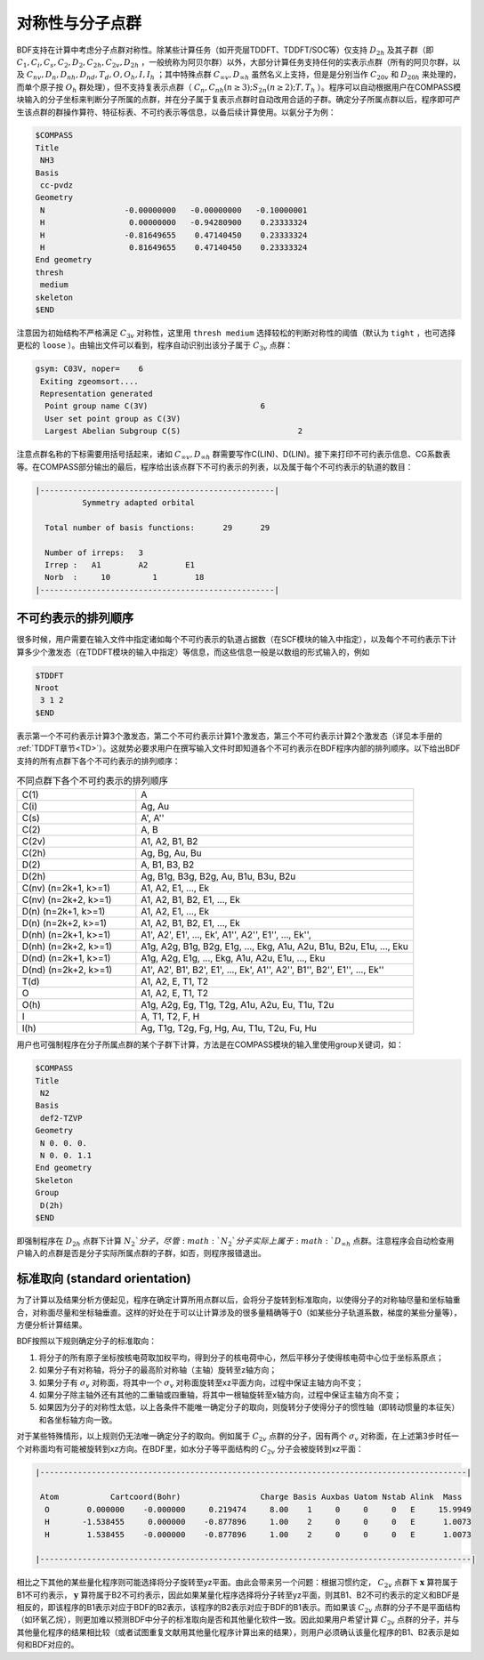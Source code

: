 
.. _Point-Group:

对称性与分子点群
================================================

BDF支持在计算中考虑分子点群对称性。除某些计算任务（如开壳层TDDFT、TDDFT/SOC等）仅支持 :math:`D_{2h}` 及其子群（即 :math:`C_1, C_i, C_s, C_2, D_2, C_{2h}, C_{2v}, D_{2h}` ，一般统称为阿贝尔群）以外，大部分计算任务支持任何的实表示点群（所有的阿贝尔群，以及 :math:`C_{nv}, D_{n}, D_{nh}, D_{nd}, T_d, O, O_h, I, I_h` ；其中特殊点群 :math:`C_{\infty v}, D_{\infty h}` 虽然名义上支持，但是是分别当作 :math:`C_{20v}` 和 :math:`D_{20h}` 来处理的，而单个原子按 :math:`O_{h}` 群处理），但不支持复表示点群（ :math:`C_n, C_{nh} (n \ge 3); S_{2n} (n \ge 2); T, T_h` ）。程序可以自动根据用户在COMPASS模块输入的分子坐标来判断分子所属的点群，并在分子属于复表示点群时自动改用合适的子群。确定分子所属点群以后，程序即可产生该点群的群操作算符、特征标表、不可约表示等信息，以备后续计算使用。以氨分子为例：

.. code-block:: bdf

  $COMPASS
  Title
   NH3
  Basis
   cc-pvdz
  Geometry
   N                 -0.00000000   -0.00000000   -0.10000001
   H                  0.00000000   -0.94280900    0.23333324
   H                 -0.81649655    0.47140450    0.23333324
   H                  0.81649655    0.47140450    0.23333324
  End geometry
  thresh
   medium
  skeleton
  $END

注意因为初始结构不严格满足 :math:`C_{3v}` 对称性，这里用 ``thresh medium`` 选择较松的判断对称性的阈值（默认为 ``tight`` ，也可选择更松的 ``loose`` ）。由输出文件可以看到，程序自动识别出该分子属于 :math:`C_{3v}` 点群：

.. code-block:: 

  gsym: C03V, noper=    6
   Exiting zgeomsort....
   Representation generated
    Point group name C(3V)                        6
    User set point group as C(3V)
    Largest Abelian Subgroup C(S)                         2

注意点群名称的下标需要用括号括起来，诸如 :math:`C_{\infty v}, D_{\infty h}` 群需要写作C(LIN)、D(LIN)。接下来打印不可约表示信息、CG系数表等。在COMPASS部分输出的最后，程序给出该点群下不可约表示的列表，以及属于每个不可约表示的轨道的数目：

.. code-block:: 

  |--------------------------------------------------|
            Symmetry adapted orbital

    Total number of basis functions:      29      29

    Number of irreps:   3
    Irrep :   A1        A2        E1
    Norb  :     10         1        18
  |--------------------------------------------------|
  
不可约表示的排列顺序
---------------------------------------------

很多时候，用户需要在输入文件中指定诸如每个不可约表示的轨道占据数（在SCF模块的输入中指定），以及每个不可约表示下计算多少个激发态（在TDDFT模块的输入中指定）等信息，而这些信息一般是以数组的形式输入的，例如

.. code-block:: bdf

  $TDDFT
  Nroot
   3 1 2
  $END

表示第一个不可约表示计算3个激发态，第二个不可约表示计算1个激发态，第三个不可约表示计算2个激发态（详见本手册的 :ref:`TDDFT章节<TD>`）。这就势必要求用户在撰写输入文件时即知道各个不可约表示在BDF程序内部的排列顺序。以下给出BDF支持的所有点群下各个不可约表示的排列顺序：

.. table:: 不同点群下各个不可约表示的排列顺序
   :widths: 30 70

   ==================== ======================================================================================================
   C(1)                 A
   C(i)                 Ag, Au
   C(s)                 A', A''
   C(2)                 A, B
   C(2v)                A1, A2, B1, B2
   C(2h)                Ag, Bg, Au, Bu
   D(2)                 A, B1, B3, B2
   D(2h)                Ag, B1g, B3g, B2g, Au, B1u, B3u, B2u
   C(nv) (n=2k+1, k>=1) A1, A2, E1, ..., Ek
   C(nv) (n=2k+2, k>=1) A1, A2, B1, B2, E1, ..., Ek
   D(n)  (n=2k+1, k>=1) A1, A2, E1, ..., Ek
   D(n)  (n=2k+2, k>=1) A1, A2, B1, B2, E1, ..., Ek
   D(nh) (n=2k+1, k>=1) A1', A2', E1', ..., Ek', A1'', A2'', E1'', ..., Ek'', 
   D(nh) (n=2k+2, k>=1) A1g, A2g, B1g, B2g, E1g, ..., Ekg, A1u, A2u, B1u, B2u, E1u, ..., Eku
   D(nd) (n=2k+1, k>=1) A1g, A2g, E1g, ..., Ekg, A1u, A2u, E1u, ..., Eku
   D(nd) (n=2k+2, k>=1) A1', A2', B1', B2', E1', ..., Ek', A1'', A2'', B1'', B2'', E1'', ..., Ek''
   T(d)                 A1, A2, E, T1, T2
   O                    A1, A2, E, T1, T2
   O(h)                 A1g, A2g, Eg, T1g, T2g, A1u, A2u, Eu, T1u, T2u
   I                    A, T1, T2, F, H
   I(h)                 Ag, T1g, T2g, Fg, Hg, Au, T1u, T2u, Fu, Hu
   ==================== ======================================================================================================

用户也可强制程序在分子所属点群的某个子群下计算，方法是在COMPASS模块的输入里使用group关键词，如：

.. code-block:: bdf

  $COMPASS
  Title
   N2
  Basis
   def2-TZVP
  Geometry
   N 0. 0. 0.
   N 0. 0. 1.1
  End geometry
  Skeleton
  Group
   D(2h)
  $END

即强制程序在 :math:`D_{2h}` 点群下计算 :math:`N_2`分子，尽管 :math:`N_2`分子实际上属于 :math:`D_{\infty h}` 点群。注意程序会自动检查用户输入的点群是否是分子实际所属点群的子群，如否，则程序报错退出。

标准取向 (standard orientation)
---------------------------------------------

为了计算以及结果分析方便起见，程序在确定计算所用点群以后，会将分子旋转到标准取向，以使得分子的对称轴尽量和坐标轴重合，对称面尽量和坐标轴垂直。这样的好处在于可以让计算涉及的很多量精确等于0（如某些分子轨道系数，梯度的某些分量等），方便分析计算结果。

BDF按照以下规则确定分子的标准取向：

1. 将分子的所有原子坐标按核电荷取加权平均，得到分子的核电荷中心，然后平移分子使得核电荷中心位于坐标系原点；
2. 如果分子有对称轴，将分子的最高阶对称轴（主轴）旋转至z轴方向；
3. 如果分子有 :math:`\sigma_v` 对称面，将其中一个 :math:`\sigma_v` 对称面旋转至xz平面方向，过程中保证主轴方向不变；
4. 如果分子除主轴外还有其他的二重轴或四重轴，将其中一根轴旋转至x轴方向，过程中保证主轴方向不变；
5. 如果因为分子的对称性太低，以上各条件不能唯一确定分子的取向，则旋转分子使得分子的惯性轴（即转动惯量的本征矢）和各坐标轴方向一致。

对于某些特殊情形，以上规则仍无法唯一确定分子的取向。例如属于 :math:`C_{2v}` 点群的分子，因有两个 :math:`\sigma_v` 对称面，在上述第3步时任一个对称面均有可能被旋转到xz方向。在BDF里，如水分子等平面结构的 :math:`C_{2v}` 分子会被旋转到xz平面：

.. code:: bdf

  |-------------------------------------------------------------------------------------------|

   Atom           Cartcoord(Bohr)                 Charge Basis Auxbas Uatom Nstab Alink  Mass
    O        0.000000    -0.000000     0.219474     8.00    1     0     0     0   E     15.9949
    H       -1.538455     0.000000    -0.877896     1.00    2     0     0     0   E      1.0073
    H        1.538455    -0.000000    -0.877896     1.00    2     0     0     0   E      1.0073

  |--------------------------------------------------------------------------------------------|

相比之下其他的某些量化程序则可能选择将分子旋转至yz平面。由此会带来另一个问题：根据习惯约定， :math:`C_{2v}` 点群下 :math:`\mathbf{x}` 算符属于B1不可约表示， :math:`\mathbf{y}` 算符属于B2不可约表示，因此如果某量化程序选择将分子转至yz平面，则其B1、B2不可约表示的定义和BDF是相反的，即该程序的B1表示对应于BDF的B2表示，该程序的B2表示对应于BDF的B1表示。而如果该 :math:`C_{2v}` 点群的分子不是平面结构（如环氧乙烷），则更加难以预测BDF中分子的标准取向是否和其他量化软件一致。因此如果用户希望计算 :math:`C_{2v}` 点群的分子，并与其他量化程序的结果相比较（或者试图重复文献用其他量化程序计算出来的结果），则用户必须确认该量化程序的B1、B2表示是如何和BDF对应的。
